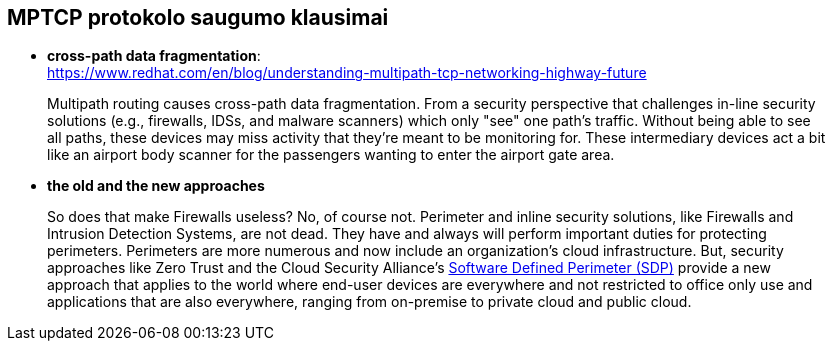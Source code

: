 == MPTCP protokolo saugumo klausimai

* **cross-path data fragmentation**: +
  https://www.redhat.com/en/blog/understanding-multipath-tcp-networking-highway-future
____
Multipath routing causes cross-path data fragmentation. From a security perspective that challenges in-line security solutions (e.g., firewalls, IDSs, and malware scanners) which only "see" one path's traffic. Without being able to see all paths, these devices may miss activity that they're meant to be monitoring for. These intermediary devices act a bit like an airport body scanner for the passengers wanting to enter the airport gate area. 
____

* **the old and the new approaches**
____
So does that make Firewalls useless?  No, of course not. Perimeter and inline security solutions, like Firewalls and Intrusion Detection Systems, are not dead.  They have and always will perform important duties for protecting perimeters.  Perimeters are more numerous and now include an organization's cloud infrastructure. But, security approaches like Zero Trust and the Cloud Security Alliance's https://cloudsecurityalliance.org/research/working-groups/software-defined-perimeter-and-zero-trust/[Software Defined Perimeter (SDP)] provide a new approach that applies to the world where end-user devices are everywhere and not restricted to office only use and applications that are also everywhere, ranging from on-premise to private cloud and public cloud.
____
